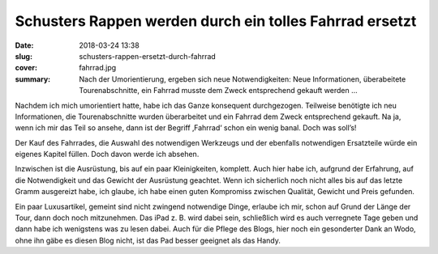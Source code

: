 Schusters Rappen werden durch ein tolles Fahrrad ersetzt
========================================================

:date: 2018-03-24 13:38
:slug: schusters-rappen-ersetzt-durch-fahrrad
:cover: fahrrad.jpg
:summary: Nach der Umorientierung, ergeben sich neue Notwendigkeiten: Neue Informationen, überabeitete Tourenabschnitte, ein Fahrrad musste dem Zweck entsprechend gekauft werden ...

Nachdem ich mich umorientiert hatte, habe ich das Ganze konsequent durchgezogen. Teilweise benötigte ich neu Informationen, die Tourenabschnitte wurden überarbeitet und ein Fahrrad dem Zweck entsprechend gekauft. Na ja, wenn ich mir das Teil so ansehe, dann ist der Begriff ‚Fahrrad‘ schon ein wenig banal. Doch was soll’s!

Der Kauf des Fahrrades, die Auswahl des notwendigen Werkzeugs und der ebenfalls notwendigen Ersatzteile würde ein eigenes Kapitel füllen. Doch davon werde ich absehen.

Inzwischen ist die Ausrüstung, bis auf ein paar Kleinigkeiten, komplett. Auch hier habe ich, aufgrund der Erfahrung, auf die Notwendigkeit und das Gewicht der Ausrüstung geachtet. Wenn ich sicherlich noch nicht alles bis auf das letzte Gramm ausgereizt habe, ich glaube, ich habe einen guten Kompromiss zwischen Qualität, Gewicht und Preis gefunden.

Ein paar Luxusartikel, gemeint sind nicht zwingend notwendige Dinge, erlaube ich mir, schon auf Grund der Länge der Tour, dann doch noch mitzunehmen. Das iPad z. B. wird dabei sein, schließlich wird es auch verregnete Tage geben und dann habe ich wenigstens was zu lesen dabei. 
Auch für die Pflege des Blogs, hier noch ein gesonderter Dank an Wodo, ohne ihn gäbe es diesen Blog nicht, ist das Pad besser geeignet als das Handy.
